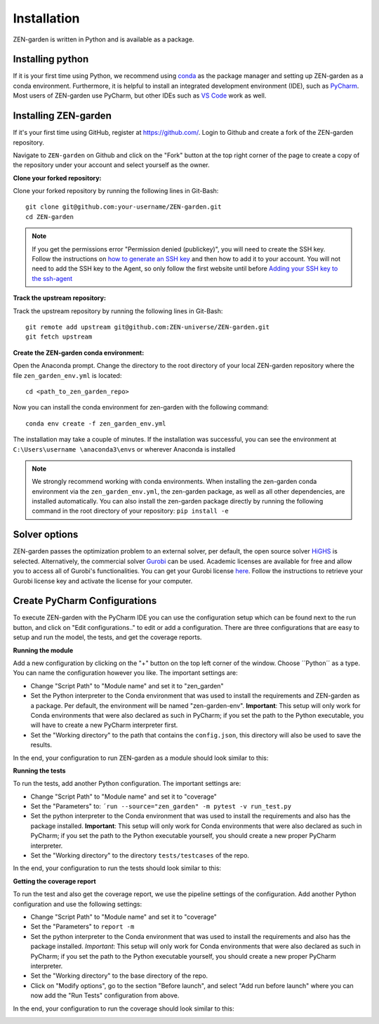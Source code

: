 ################
Installation
################

ZEN-garden is written in Python and is available as a package. 


Installing python
==============

If it is your first time using Python, we recommend using `conda <https://docs.conda.io/en/latest/miniconda.html>`_ as the package manager and setting up ZEN-garden as a conda environment. Furthermore, it is helpful to install an integrated development environment (IDE), such as `PyCharm <https://www.jetbrains.com/pycharm/download/>`_. Most users of ZEN-garden use PyCharm, but other IDEs such as `VS Code <https://code.visualstudio.com/>`_ work as well. 


Installing ZEN-garden 
==============

If it's your first time using GitHub, register at `<https://github.com/>`_. Login to Github and create a fork of the ZEN-garden repository. 

Navigate to ``ZEN-garden`` on Github and click on the "Fork" button at the top right corner of the page to create a copy of the repository under your account and select yourself as the owner.

.. image:: ../images/create_fork.png
    :alt: creating a fork

**Clone your forked repository:**

Clone your forked repository by running the following lines in Git-Bash::

    git clone git@github.com:your-username/ZEN-garden.git
    cd ZEN-garden

.. note::
    If you get the permissions error "Permission denied (publickey)", you will need to create the SSH key. Follow the instructions on `how to generate an SSH key <https://docs.github.com/en/authentication/connecting-to-github-with-ssh/generating-a-new-ssh-key-and-adding-it-to-the-ssh-agent#generating-a-new-ssh-key>`_ and then how to add it to your account. You will not need to add the SSH key to the Agent, so only follow the first website until before `Adding your SSH key to the ssh-agent <https://docs.github.com/en/authentication/connecting-to-github-with-ssh/generating-a-new-ssh-key-and-adding-it-to-the-ssh-agent#adding-your-ssh-key-to-the-ssh-agent>`_

**Track the upstream repository:**

Track the upstream repository by running the following lines in Git-Bash::

    git remote add upstream git@github.com:ZEN-universe/ZEN-garden.git
    git fetch upstream

**Create the ZEN-garden conda environment:**

Open the Anaconda prompt. Change the directory to the root directory of your local ZEN-garden repository where the file ``zen_garden_env.yml`` is located::

  cd <path_to_zen_garden_repo>

Now you can install the conda environment for zen-garden with the following command::

  conda env create -f zen_garden_env.yml

The installation may take a couple of minutes. If the installation was successful, you can see the environment at ``C:\Users\username \anaconda3\envs`` or wherever Anaconda is installed

.. note::
    We strongly recommend working with conda environments. When installing the zen-garden conda environment via the ``zen_garden_env.yml``, the zen-garden package, as well as all other dependencies, are installed automatically. 
    You can also install the zen-garden package directly by running the following command in the root directory of your repository: ``pip install -e``

Solver options
==============

ZEN-garden passes the optimization problem to an external solver, per default, the open source solver `HiGHS <https://highs.dev/>`_ is selected. Alternatively, the commercial solver `Gurobi <https://www.gurobi.com/>`_ can be used. Academic licenses are available for free and allow you to access all of Gurobi's functionalities. You can get your Gurobi license `here <https://www.gurobi.com/features/academic-named-user-license/>`_. Follow the instructions to retrieve your Gurobi license key and activate the license for your computer.

Create PyCharm Configurations
==============

To execute ZEN-garden with the PyCharm IDE you can use the configuration setup which can be found next to the run button, and click on "Edit configurations.." to edit or add a configuration. There are three configurations that are easy to setup and run the model, the tests, and get the coverage reports.

.. image:: ../images/pycharm_configuration.png
    :alt: creating zen-garden configurations in pycharm

**Running the module**

Add a new configuration by clicking on the "+" button on the top left corner of the window. Choose ´´Python´´ as a type. You can name the configuration however you like. The important settings are:

- Change "Script Path" to "Module name" and set it to "zen_garden"
- Set the Python interpreter to the Conda environment that was used to install the requirements and ZEN-garden as a package. Per default, the environment will be named "zen-garden-env". **Important**: This setup will only work for Conda environments that were also declared as such in PyCharm; if you set the path to the Python executable, you will have to create a new PyCharm interpreter first.
- Set the "Working directory" to the path that contains the ``config.json``, this directory will also be used to save the results.

In the end, your configuration to run ZEN-garden as a module should look similar to this:

.. image:: ../images/pycharm_run_module.png
    :alt: run module

**Running the tests**

To run the tests, add another Python configuration. The important settings are:

- Change "Script Path" to "Module name" and set it to "coverage"
- Set the "Parameters" to: ``´run --source="zen_garden" -m pytest -v run_test.py``
- Set the python interpreter to the Conda environment that was used to install the requirements and also has the package installed. **Important**: This setup will only work for Conda environments that were also declared as such in PyCharm; if you set the path to the Python executable yourself, you should create a new proper PyCharm interpreter.
- Set the "Working directory" to the directory ``tests/testcases`` of the repo.

In the end, your configuration to run the tests should look similar to this:

.. image:: ../images/pycharm_run_tests.png
    :alt: run tests

**Getting the coverage report**

To run the test and also get the coverage report, we use the pipeline settings of the configuration. Add another Python configuration and use the following settings:

- Change "Script Path" to "Module name" and set it to "coverage"
- Set the "Parameters" to ``report -m``
- Set the python interpreter to the Conda environment that was used to install the requirements and also has the package installed. *Important*: This setup will only work for Conda environments that were also declared as such in PyCharm; if you set the path to the Python executable yourself, you should create a new proper PyCharm interpreter.
- Set the "Working directory" to the base directory of the repo.
- Click on "Modify options", go to the section "Before launch", and select "Add run before launch" where you can now add the "Run Tests" configuration from above.

In the end, your configuration to run the coverage should look similar to this:

.. image:: ../images/pycharm_coverage.png
    :alt: run coverage

